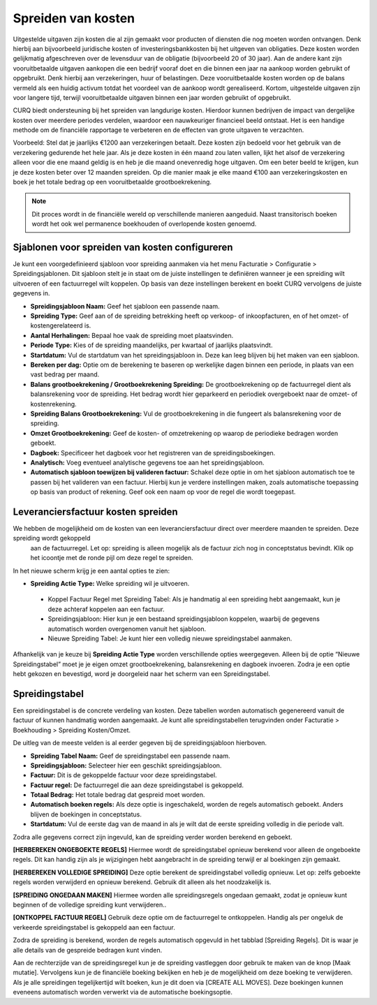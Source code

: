 
Spreiden van kosten
====================================================================

Uitgestelde uitgaven zijn kosten die al zijn gemaakt voor producten of diensten die nog moeten worden ontvangen. Denk hierbij aan
bijvoorbeeld juridische kosten of investeringsbankkosten bij het uitgeven van obligaties. Deze kosten worden gelijkmatig afgeschreven
over de levensduur van de obligatie (bijvoorbeeld 20 of 30 jaar). Aan de andere kant zijn vooruitbetaalde uitgaven aankopen die een
bedrijf vooraf doet en die binnen een jaar na aankoop worden gebruikt of opgebruikt. Denk hierbij aan verzekeringen, huur of belastingen.
Deze vooruitbetaalde kosten worden op de balans vermeld als een huidig activum totdat het voordeel van de aankoop wordt gerealiseerd.
Kortom, uitgestelde uitgaven zijn voor langere tijd, terwijl vooruitbetaalde uitgaven binnen een jaar worden gebruikt of opgebruikt.

CURQ biedt ondersteuning bij het spreiden van langdurige kosten. Hierdoor kunnen bedrijven de impact van dergelijke kosten over
meerdere periodes verdelen, waardoor een nauwkeuriger financieel beeld ontstaat. Het is een handige methode om de financiële rapportage
te verbeteren en de effecten van grote uitgaven te verzachten.

Voorbeeld: Stel dat je jaarlijks €1200 aan verzekeringen betaalt. Deze kosten zijn bedoeld voor het gebruik van de verzekering gedurende
het hele jaar. Als je deze kosten in één maand zou laten vallen, lijkt het alsof de verzekering alleen voor die ene maand geldig is en heb
je die maand onevenredig hoge uitgaven. Om een beter beeld te krijgen, kun je deze kosten beter over 12 maanden spreiden. Op die manier
maak je elke maand €100 aan verzekeringskosten en boek je het totale bedrag op een vooruitbetaalde grootboekrekening.

.. Note::
    Dit proces wordt in de financiële wereld op verschillende manieren aangeduid. Naast transitorisch boeken wordt het ook wel permanence
    boekhouden of overlopende kosten genoemd.

Sjablonen voor spreiden van kosten configureren
---------------------------------------------------------------------------------------------------
Je kunt een voorgedefinieerd sjabloon voor spreiding aanmaken via het menu Facturatie > Configuratie > Spreidingsjablonen. Dit sjabloon
stelt je in staat om de juiste instellingen te definiëren wanneer je een spreiding wilt uitvoeren of een factuurregel wilt koppelen.
Op basis van deze instellingen berekent en boekt CURQ vervolgens de juiste gegevens in.

.. image:: media/leveranciersfacturen-kostenspreiding001.png

- **Spreidingsjabloon Naam:** Geef het sjabloon een passende naam.
- **Spreiding Type:** Geef aan of de spreiding betrekking heeft op verkoop- of inkoopfacturen, en of het omzet- of kostengerelateerd is.
- **Aantal Herhalingen:** Bepaal hoe vaak de spreiding moet plaatsvinden.
- **Periode Type:** Kies of de spreiding maandelijks, per kwartaal of jaarlijks plaatsvindt.
- **Startdatum:** Vul de startdatum van het spreidingsjabloon in. Deze kan leeg blijven bij het maken van een sjabloon.
- **Bereken per dag:** Optie om de berekening te baseren op werkelijke dagen binnen een periode, in plaats van een vast bedrag per maand.
- **Balans grootboekrekening / Grootboekrekening Spreiding:** De grootboekrekening op de factuurregel dient als balansrekening voor de
  spreiding. Het bedrag wordt hier geparkeerd en periodiek overgeboekt naar de omzet- of kostenrekening.
- **Spreiding Balans Grootboekrekening:** Vul de grootboekrekening in die fungeert als balansrekening voor de spreiding.
- **Omzet Grootboekrekening:** Geef de kosten- of omzetrekening op waarop de periodieke bedragen worden geboekt.
- **Dagboek:** Specificeer het dagboek voor het registreren van de spreidingsboekingen.
- **Analytisch:** Voeg eventueel analytische gegevens toe aan het spreidingsjabloon.
- **Automatisch sjabloon toewijzen bij valideren factuur:** Schakel deze optie in om het sjabloon automatisch toe te passen bij het
  valideren van een factuur. Hierbij kun je verdere instellingen maken, zoals automatische toepassing op basis van product of rekening.
  Geef ook een naam op voor de regel die wordt toegepast.

.. image:: media/leveranciersfacturen-kostenspreiding002.png

Leveranciersfactuur kosten spreiden
---------------------------------------------------------------------------------------------------

We hebben de mogelijkheid om de kosten van een leveranciersfactuur direct over meerdere maanden te spreiden. Deze spreiding wordt gekoppeld
 aan de factuurregel. Let op: spreiding is alleen mogelijk als de factuur zich nog in conceptstatus bevindt. Klik op het icoontje met de
 ronde pijl om deze regel te spreiden.

.. image:: media/leveranciersfacturen-kostenspreiding003.png

In het nieuwe scherm krijg je een aantal opties te zien:

.. image:: media/leveranciersfacturen-kostenspreiding004.png

- **Spreiding Actie Type:** Welke spreiding wil je uitvoeren.

 * Koppel Factuur Regel met Spreiding Tabel: Als je handmatig al een spreiding hebt aangemaakt, kun je deze achteraf koppelen aan een
   factuur.
 * Spreidingsjabloon: Hier kun je een bestaand spreidingsjabloon koppelen, waarbij de gegevens automatisch worden overgenomen vanuit het
   sjabloon.
 * Nieuwe Spreiding Tabel: Je kunt hier een volledig nieuwe spreidingstabel aanmaken.

Afhankelijk van je keuze bij **Spreiding Actie Type** worden verschillende opties weergegeven. Alleen bij de optie “Nieuwe Spreidingstabel”
moet je je eigen omzet grootboekrekening, balansrekening en dagboek invoeren. Zodra je een optie hebt gekozen en bevestigd, word je
doorgeleid naar het scherm van een Spreidingstabel.

Spreidingstabel
---------------------------------------------------------------------------------------------------
Een spreidingstabel is de concrete verdeling van kosten. Deze tabellen worden automatisch gegenereerd vanuit de factuur of kunnen
handmatig worden aangemaakt. Je kunt alle spreidingstabellen terugvinden onder Facturatie > Boekhouding > Spreiding Kosten/Omzet.

.. image:: media/leveranciersfacturen-kostenspreiding005.png

De uitleg van de meeste velden is al eerder gegeven bij de spreidingsjabloon hierboven.

- **Spreiding Tabel Naam:** Geef de spreidingstabel een passende naam.
- **Spreidingsjabloon:** Selecteer hier een geschikt spreidingsjabloon.
- **Factuur:** Dit is de gekoppelde factuur voor deze spreidingstabel.
- **Factuur regel:** De factuurregel die aan deze spreidingstabel is gekoppeld.
- **Totaal Bedrag:** Het totale bedrag dat gespreid moet worden.
- **Automatisch boeken regels:** Als deze optie is ingeschakeld, worden de regels automatisch geboekt. Anders blijven de boekingen in
  conceptstatus.
- **Startdatum:** Vul de eerste dag van de maand in als je wilt dat de eerste spreiding volledig in die periode valt.

Zodra alle gegevens correct zijn ingevuld, kan de spreiding verder worden berekend en geboekt.

**[HERBEREKEN ONGEBOEKTE REGELS]** Hiermee wordt de spreidingstabel opnieuw berekend voor alleen de ongeboekte regels. Dit kan handig
zijn als je wijzigingen hebt aangebracht in de spreiding terwijl er al boekingen zijn gemaakt.

**[HERBEREKEN VOLLEDIGE SPREIDING]** Deze optie berekent de spreidingstabel volledig opnieuw. Let op: zelfs geboekte regels worden
verwijderd en opnieuw berekend. Gebruik dit alleen als het noodzakelijk is.

**[SPREIDING ONGEDAAN MAKEN]** Hiermee worden alle spreidingsregels ongedaan gemaakt, zodat je opnieuw kunt beginnen of de volledige
spreiding kunt verwijderen..

**[ONTKOPPEL FACTUUR REGEL]** Gebruik deze optie om de factuurregel te ontkoppelen. Handig als per ongeluk de verkeerde spreidingstabel
is gekoppeld aan een factuur.

Zodra de spreiding is berekend, worden de regels automatisch opgevuld in het tabblad [Spreiding Regels]. Dit is waar je alle details
van de gespreide bedragen kunt vinden.

.. image:: media/leveranciersfacturen-kostenspreiding006.png

Aan de rechterzijde van de spreidingsregel kun je de spreiding vastleggen door gebruik te maken van de knop [Maak mutatie]. Vervolgens
kun je de financiële boeking bekijken en heb je de mogelijkheid om deze boeking te verwijderen. Als je alle spreidingen tegelijkertijd
wilt boeken, kun je dit doen via [CREATE ALL MOVES]. Deze boekingen kunnen eveneens automatisch worden verwerkt via de automatische
boekingsoptie.
